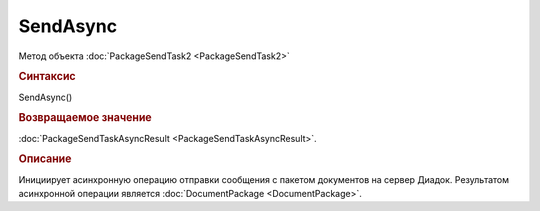 ﻿SendAsync
=========

Метод объекта :doc:`PackageSendTask2 <PackageSendTask2>`


.. rubric:: Синтаксис

SendAsync()


.. rubric:: Возвращаемое значение

:doc:`PackageSendTaskAsyncResult <PackageSendTaskAsyncResult>`.


.. rubric:: Описание

Инициирует асинхронную операцию отправки сообщения с пакетом документов на сервер Диадок.
Результатом асинхронной операции является :doc:`DocumentPackage <DocumentPackage>`.